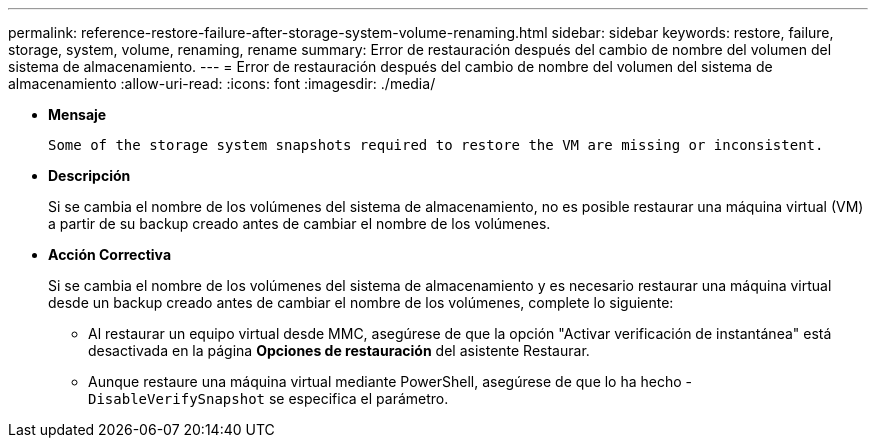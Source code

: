 ---
permalink: reference-restore-failure-after-storage-system-volume-renaming.html 
sidebar: sidebar 
keywords: restore, failure, storage, system, volume, renaming, rename 
summary: Error de restauración después del cambio de nombre del volumen del sistema de almacenamiento. 
---
= Error de restauración después del cambio de nombre del volumen del sistema de almacenamiento
:allow-uri-read: 
:icons: font
:imagesdir: ./media/


* *Mensaje*
+
`Some of the storage system snapshots required to restore the VM are missing or inconsistent.`

* *Descripción*
+
Si se cambia el nombre de los volúmenes del sistema de almacenamiento, no es posible restaurar una máquina virtual (VM) a partir de su backup creado antes de cambiar el nombre de los volúmenes.

* *Acción Correctiva*
+
Si se cambia el nombre de los volúmenes del sistema de almacenamiento y es necesario restaurar una máquina virtual desde un backup creado antes de cambiar el nombre de los volúmenes, complete lo siguiente:

+
** Al restaurar un equipo virtual desde MMC, asegúrese de que la opción "Activar verificación de instantánea" está desactivada en la página *Opciones de restauración* del asistente Restaurar.
** Aunque restaure una máquina virtual mediante PowerShell, asegúrese de que lo ha hecho -`DisableVerifySnapshot` se especifica el parámetro.



